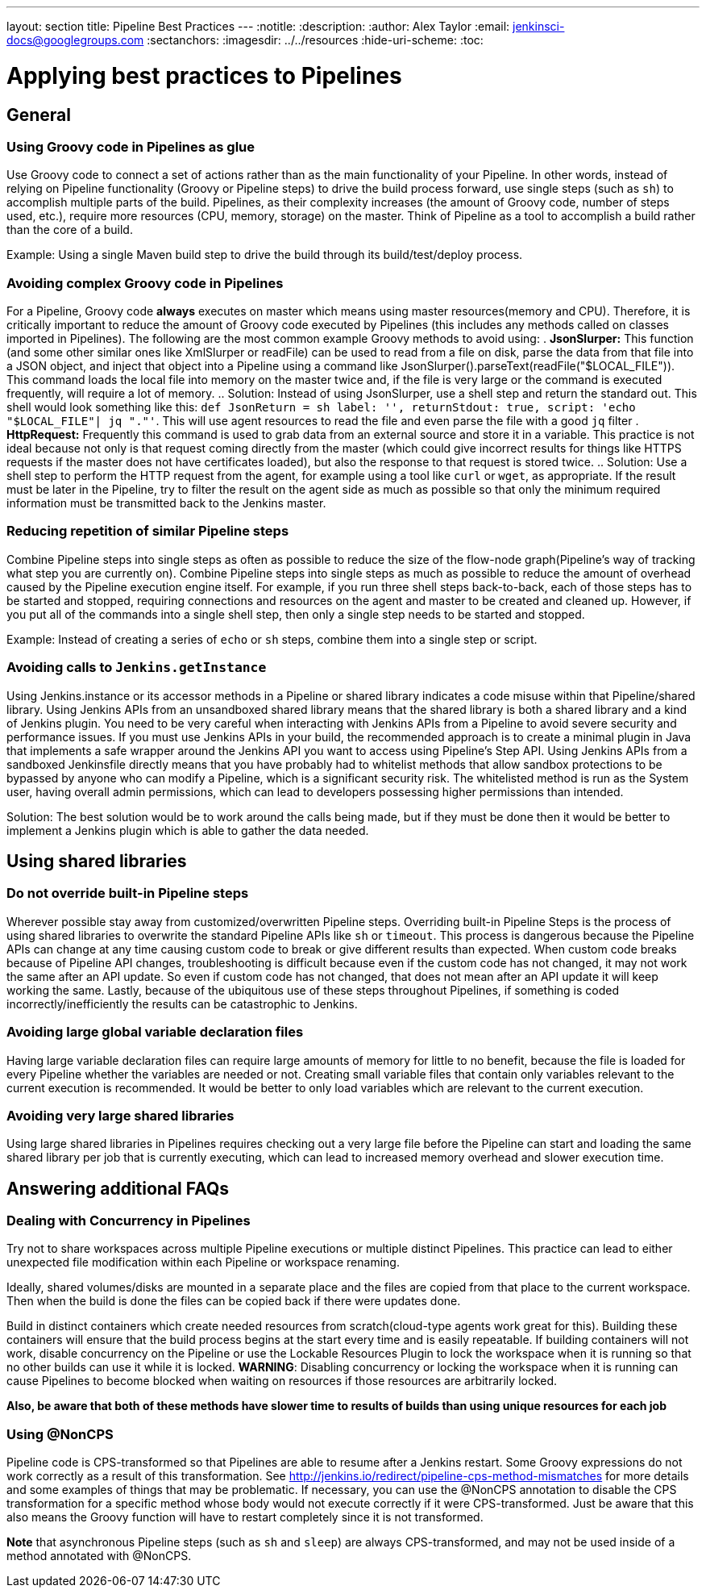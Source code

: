 ---
layout: section
title: Pipeline Best Practices
---
ifdef::backend-html5[]
:notitle:
:description:
:author: Alex Taylor
:email: jenkinsci-docs@googlegroups.com
:sectanchors:
ifdef::env-github[:imagesdir: ../resources]
ifndef::env-github[:imagesdir: ../../resources]
:hide-uri-scheme:
:toc:
endif::[]

= Applying best practices to Pipelines

== General

=== Using Groovy code in Pipelines as glue

Use Groovy code to connect a set of actions rather than as the main functionality of your Pipeline.
In other words, instead of relying on Pipeline functionality (Groovy or Pipeline steps) to drive the build process forward, use single steps (such as `sh`) to accomplish multiple parts of the build. 
Pipelines, as their complexity increases (the amount of Groovy code, number of steps used, etc.), require more resources (CPU, memory, storage) on the master.
Think of Pipeline as a tool to accomplish a build rather than the core of a build.

Example: Using a single Maven build step to drive the build through its build/test/deploy process.

=== Avoiding complex Groovy code in Pipelines

For a Pipeline, Groovy code *always* executes on master which means using master resources(memory and CPU). 
Therefore, it is critically important to reduce the amount of Groovy code executed by Pipelines (this includes any methods called on classes imported in Pipelines).
The following are the most common example Groovy methods to avoid using:
. *JsonSlurper:* This function (and some other similar ones like XmlSlurper or readFile) can be used to read from a file on disk, parse the data from that file into a JSON object, and inject that object into a Pipeline using a command like JsonSlurper().parseText(readFile("$LOCAL_FILE")). This command loads the local file into memory on the master twice and, if the file is very large or the command is executed frequently, will require a lot of memory.
.. Solution: Instead of using JsonSlurper, use a shell step and return the standard out. This shell would look something like this: `def JsonReturn = sh label: '', returnStdout: true, script: 'echo "$LOCAL_FILE"| jq "."'`. This will use agent resources to read the file and even parse the file with a good `jq` filter
. *HttpRequest:* Frequently this command is used to grab data from an external source and store it in a variable. This practice is not ideal because not only is that request coming directly from the master (which could give incorrect results for things like HTTPS requests if the master does not have certificates loaded), but also the response to that request is stored twice.
.. Solution: Use a shell step to perform the HTTP request from the agent, for example using a tool like `curl` or `wget`, as appropriate. If the result must be later in the Pipeline, try to filter the result on the agent side as much as possible so that only the minimum required information must be transmitted back to the Jenkins master.

=== Reducing repetition of similar Pipeline steps

Combine Pipeline steps into single steps as often as possible to reduce the size of the flow-node graph(Pipeline’s way of tracking what step you are currently on). 
Combine Pipeline steps into single steps as much as possible to reduce the amount of overhead caused by the Pipeline execution engine itself. For example, if you run three shell steps back-to-back, each of those steps has to be started and stopped, requiring connections and resources on the agent and master to be created and cleaned up. However, if you put all of the commands into a single shell step, then only a single step needs to be started and stopped.

Example:
Instead of creating a series of  `echo` or `sh` steps, combine them into a single step or script.

=== Avoiding calls to `Jenkins.getInstance`

Using Jenkins.instance or its accessor methods in a Pipeline or shared library indicates a code misuse within that Pipeline/shared library. Using Jenkins APIs from an unsandboxed shared library means that the shared library is both a shared library and a kind of Jenkins plugin. You need to be very careful when interacting with Jenkins APIs from a Pipeline to avoid severe security and performance issues. If you must use Jenkins APIs in your build, the recommended approach is to create a minimal plugin in Java that implements a safe wrapper around the Jenkins API you want to access using Pipeline's Step API. Using Jenkins APIs from a sandboxed Jenkinsfile directly means that you have probably had to whitelist methods that allow sandbox protections to be bypassed by anyone who can modify a Pipeline, which is a significant security risk. The whitelisted method is run as the System user, having overall admin permissions, which can lead to developers possessing higher permissions than intended.

Solution: The best solution would be to work around the calls being made, but if they must be done then it would be better to implement a Jenkins plugin which is able to gather the data needed.

== Using shared libraries

=== Do not override built-in Pipeline steps

Wherever possible stay away from customized/overwritten Pipeline steps. 
Overriding built-in Pipeline Steps is the process of using shared libraries to overwrite the standard Pipeline APIs like `sh` or `timeout`. 
This process is dangerous because the Pipeline APIs can change at any time causing custom code to break or give different results than expected. 
When custom code breaks because of Pipeline API changes, troubleshooting is difficult because even if the custom code has not changed, it may not work the same after an API update.
So even if custom code has not changed, that does not mean after an API update it will keep working the same. 
Lastly, because of the ubiquitous use of these steps throughout Pipelines, if something is coded incorrectly/inefficiently the results can be catastrophic to Jenkins.

=== Avoiding large global variable declaration files

Having large variable declaration files can require large amounts of memory for little to no benefit, because the file is loaded for every Pipeline whether the variables are needed or not. Creating small variable files that contain only variables relevant to the current execution is recommended.
It would be better to only load variables which are relevant to the current execution.

=== Avoiding very large shared libraries

Using large shared libraries in Pipelines requires checking out a very large file before the Pipeline can start and loading the same shared library per job that is currently executing, which can lead to increased memory overhead and slower execution time.

== Answering additional FAQs

=== Dealing with Concurrency in Pipelines

Try not to share workspaces across multiple Pipeline executions or multiple distinct Pipelines. 
This practice can lead to either unexpected file modification within each Pipeline or workspace renaming.

Ideally, shared volumes/disks are mounted in a separate place and the files are copied from that place to the current workspace.
Then when the build is done the files can be copied back if there were updates done.

Build in distinct containers which create needed resources from scratch(cloud-type agents work great for this). 
Building these containers will ensure that the build process begins at the start every time and is easily repeatable.
If building containers will not work, disable concurrency on the Pipeline or use the Lockable Resources Plugin to lock the workspace when it is running so that no other builds can use it while it is locked.
**WARNING**: Disabling concurrency or locking the workspace when it is running can cause Pipelines to become blocked when waiting on resources if those resources are arbitrarily locked.

**Also, be aware that both of these methods have slower time to results of builds than using unique resources for each job**

=== Using @NonCPS

Pipeline code is CPS-transformed so that Pipelines are able to resume after a Jenkins restart. Some Groovy expressions do not work correctly as a result of this transformation. See http://jenkins.io/redirect/pipeline-cps-method-mismatches for more details and some examples of things that may be problematic. If necessary, you can use the @NonCPS annotation to disable the CPS transformation for a specific method whose body would not execute correctly if it were CPS-transformed. Just be aware that this also means the Groovy function will have to restart completely since it is not transformed.

**Note** that asynchronous Pipeline steps (such as `sh` and `sleep`) are always CPS-transformed, and may not be used inside of a method annotated with @NonCPS.
